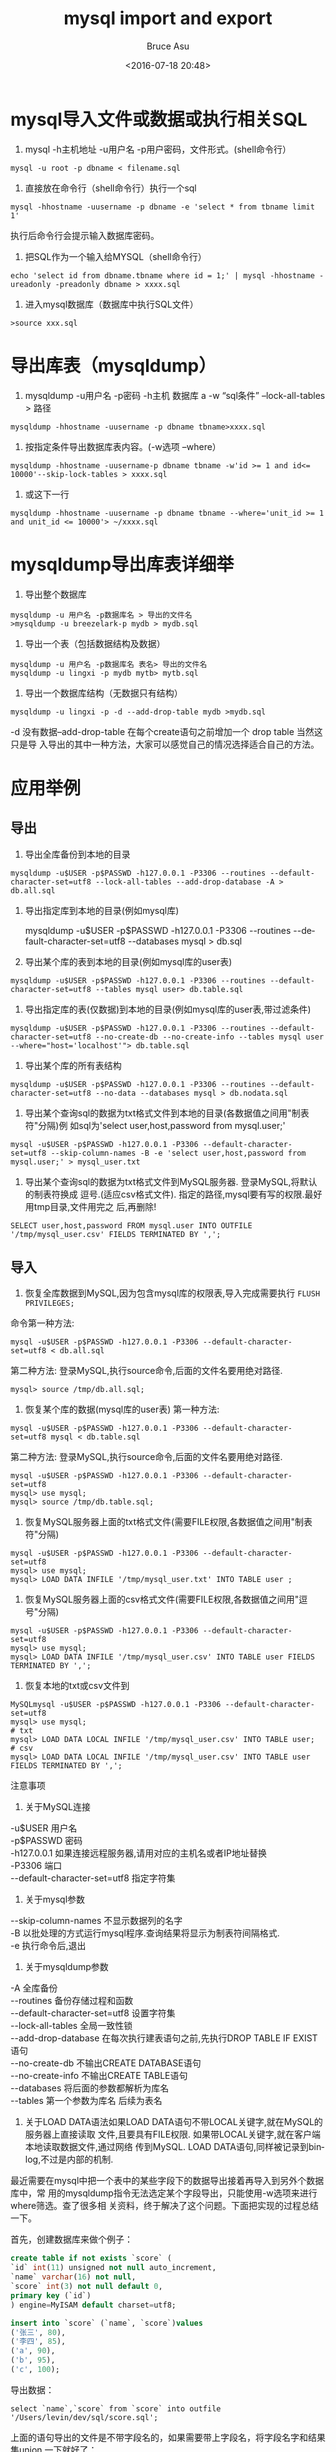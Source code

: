 # -*- coding: utf-8-unix; -*-
#+TITLE:       mysql import and export
#+AUTHOR:      Bruce Asu
#+EMAIL:       bruceasu@163.com
#+DATE:        <2016-07-18 20:48>
#+filetags:    mysql

#+LANGUAGE:    en
#+OPTIONS:     H:7 num:nil toc:nil \n:nil ::t |:t ^:nil -:nil f:t *:t <:nil


* mysql导入文件或数据或执行相关SQL

1. mysql -h主机地址 -u用户名 -p用户密码，文件形式。(shell命令行）
: mysql -u root -p dbname < filename.sql

2. 直接放在命令行（shell命令行）执行一个sql
: mysql -hhostname -uusername -p dbname -e 'select * from tbname limit 1'

执行后命令行会提示输入数据库密码。

3. 把SQL作为一个输入给MYSQL（shell命令行）
: echo 'select id from dbname.tbname where id = 1;' | mysql -hhostname -ureadonly -preadonly dbname > xxxx.sql

4. 进入mysql数据库（数据库中执行SQL文件）
: >source xxx.sql

* 导出库表（mysqldump）
1. mysqldump -u用户名 -p密码 -h主机 数据库 a -w “sql条件” –lock-all-tables > 路径
: mysqldump -hhostname -uusername -p dbname tbname>xxxx.sql

2. 按指定条件导出数据库表内容。(-w选项 –where）
: mysqldump -hhostname -uusername-p dbname tbname -w'id >= 1 and id<= 10000'--skip-lock-tables > xxxx.sql

3. 或这下一行
: mysqldump -hhostname -uusername -p dbname tbname --where='unit_id >= 1 and unit_id <= 10000'> ~/xxxx.sql

* mysqldump导出库表详细举
1. 导出整个数据库
: mysqldump -u 用户名 -p数据库名 > 导出的文件名
: >mysqldump -u breezelark-p mydb > mydb.sql

2. 导出一个表（包括数据结构及数据）
: mysqldump -u 用户名 -p数据库名 表名> 导出的文件名
: mysqldump -u lingxi -p mydb mytb> mytb.sql

3. 导出一个数据库结构（无数据只有结构）
: mysqldump -u lingxi -p -d --add-drop-table mydb >mydb.sql
-d 没有数据–add-drop-table 在每个create语句之前增加一个 drop table 当然这只是导
入导出的其中一种方法，大家可以感觉自己的情况选择适合自己的方法。
* 应用举例
** 导出
1. 导出全库备份到本地的目录
: mysqldump -u$USER -p$PASSWD -h127.0.0.1 -P3306 --routines --default-character-set=utf8 --lock-all-tables --add-drop-database -A > db.all.sql
2. 导出指定库到本地的目录(例如mysql库)

        mysqldump -u$USER -p$PASSWD -h127.0.0.1 -P3306 --routines --default-character-set=utf8 --databases mysql > db.sql
3. 导出某个库的表到本地的目录(例如mysql库的user表)
: mysqldump -u$USER -p$PASSWD -h127.0.0.1 -P3306 --routines --default-character-set=utf8 --tables mysql user> db.table.sql
4. 导出指定库的表(仅数据)到本地的目录(例如mysql库的user表,带过滤条件)
: mysqldump -u$USER -p$PASSWD -h127.0.0.1 -P3306 --routines --default-character-set=utf8 --no-create-db --no-create-info --tables mysql user --where="host='localhost'"> db.table.sql
5. 导出某个库的所有表结构
: mysqldump -u$USER -p$PASSWD -h127.0.0.1 -P3306 --routines --default-character-set=utf8 --no-data --databases mysql > db.nodata.sql
6. 导出某个查询sql的数据为txt格式文件到本地的目录(各数据值之间用"制表符"分隔)例
   如sql为'select user,host,password from mysql.user;'
: mysql -u$USER -p$PASSWD -h127.0.0.1 -P3306 --default-character-set=utf8 --skip-column-names -B -e 'select user,host,password from mysql.user;' > mysql_user.txt
7. 导出某个查询sql的数据为txt格式文件到MySQL服务器. 登录MySQL,将默认的制表符换成
   逗号.(适应csv格式文件). 指定的路径,mysql要有写的权限.最好用tmp目录,文件用完之
   后,再删除!
: SELECT user,host,password FROM mysql.user INTO OUTFILE '/tmp/mysql_user.csv' FIELDS TERMINATED BY ',';
** 导入
1. 恢复全库数据到MySQL,因为包含mysql库的权限表,导入完成需要执行 =FLUSH PRIVILEGES;=
命令第一种方法:
: mysql -u$USER -p$PASSWD -h127.0.0.1 -P3306 --default-character-set=utf8 < db.all.sql
第二种方法:
登录MySQL,执行source命令,后面的文件名要用绝对路径.
: mysql> source /tmp/db.all.sql;
2. 恢复某个库的数据(mysql库的user表)
  第一种方法:
: mysql -u$USER -p$PASSWD -h127.0.0.1 -P3306 --default-character-set=utf8 mysql < db.table.sql
第二种方法:
登录MySQL,执行source命令,后面的文件名要用绝对路径.
: mysql -u$USER -p$PASSWD -h127.0.0.1 -P3306 --default-character-set=utf8
: mysql> use mysql;
: mysql> source /tmp/db.table.sql;
3. 恢复MySQL服务器上面的txt格式文件(需要FILE权限,各数据值之间用"制表符"分隔)
: mysql -u$USER -p$PASSWD -h127.0.0.1 -P3306 --default-character-set=utf8
: mysql> use mysql;
: mysql> LOAD DATA INFILE '/tmp/mysql_user.txt' INTO TABLE user ;
4. 恢复MySQL服务器上面的csv格式文件(需要FILE权限,各数据值之间用"逗号"分隔)
: mysql -u$USER -p$PASSWD -h127.0.0.1 -P3306 --default-character-set=utf8
: mysql> use mysql;
: mysql> LOAD DATA INFILE '/tmp/mysql_user.csv' INTO TABLE user FIELDS TERMINATED BY ',';
5. 恢复本地的txt或csv文件到
: MySQLmysql -u$USER -p$PASSWD -h127.0.0.1 -P3306 --default-character-set=utf8
: mysql> use mysql;
: # txt
: mysql> LOAD DATA LOCAL INFILE '/tmp/mysql_user.csv' INTO TABLE user;
: # csv
: mysql> LOAD DATA LOCAL INFILE '/tmp/mysql_user.csv' INTO TABLE user FIELDS TERMINATED BY ',';

注意事项

1. 关于MySQL连接
#+BEGIN_VERSE
        -u$USER 用户名
        -p$PASSWD 密码
        -h127.0.0.1 如果连接远程服务器,请用对应的主机名或者IP地址替换
        -P3306 端口
        --default-character-set=utf8 指定字符集

#+END_VERSE

2. 关于mysql参数
#+BEGIN_VERSE
        --skip-column-names 不显示数据列的名字
        -B 以批处理的方式运行mysql程序.查询结果将显示为制表符间隔格式.
        -e 执行命令后,退出

#+END_VERSE
3. 关于mysqldump参数
#+BEGIN_VERSE
        -A 全库备份
        --routines 备份存储过程和函数
        --default-character-set=utf8 设置字符集
        --lock-all-tables 全局一致性锁
        --add-drop-database 在每次执行建表语句之前,先执行DROP TABLE IF EXIST语句
        --no-create-db 不输出CREATE DATABASE语句
        --no-create-info 不输出CREATE TABLE语句
        --databases 将后面的参数都解析为库名
        --tables 第一个参数为库名 后续为表名

#+END_VERSE
4. 关于LOAD DATA语法如果LOAD DATA语句不带LOCAL关键字,就在MySQL的服务器上直接读取
   文件,且要具有FILE权限. 如果带LOCAL关键字,就在客户端本地读取数据文件,通过网络
   传到MySQL. LOAD DATA语句,同样被记录到binlog,不过是内部的机制.

最近需要在mysql中把一个表中的某些字段下的数据导出接着再导入到另外个数据库中，常
用的mysqldump指令无法选定某个字段导出，只能使用-w选项来进行where筛选。查了很多相
关资料，终于解决了这个问题。下面把实现的过程总结一下。

首先，创建数据库来做个例子：
#+BEGIN_SRC sql
    create table if not exists `score` (
    `id` int(11) unsigned not null auto_increment,
    `name` varchar(16) not null,
    `score` int(3) not null default 0,
    primary key (`id`)
    ) engine=MyISAM default charset=utf8;

    insert into `score` (`name`, `score`)values
    ('张三', 80),
    ('李四', 85),
    ('a', 90),
    ('b', 95),
    ('c', 100);

#+END_SRC

导出数据：
: select `name`,`score` from `score` into outfile '/Users/levin/dev/sql/score.sql';

上面的语句导出的文件是不带字段名的，如果需要带上字段名，将字段名字和结果集union
一下就好了：
: select 'name','score' union select `name`,`score` from `score` into outfile '/Users/levin/dev/sql/score.sql';

将此纯文本的文件导入数据库中：
#+BEGIN_EXAMPLE
    load data infile '/Users/levin/dev/sql/score.sql'
    into table `score`
    character set utf8
    fields terminated by '\t'
    lines terminated by '\n'
    ignore 1 lines
    (`name`, `score`);

#+END_EXAMPLE
如果需要into outfile能生成可以直接执行的语句在导出时就需要利用concat函数做处理，
注意数据中的'需要处理好
: select concat('(\'', replace(name, '\'', '\'\''), '\',\'', score, '\'', '),')
: from `score` into outfile '/Users/levin/dev/sql/score.sql';
生成的文件内容像这样：
#+BEGIN_VERSE
    ('张三','80'),
    ('李四','85'),
    ('a','90'),
    ('b','95'),
    ('c','100'),

#+END_VERSE
这样的文件还需要手动做些处理以实现批量导入的效果，打开文本以后将最后的,换成;，再
在最前面加上语句：
: insert into `score` (`name`, `score`)values
